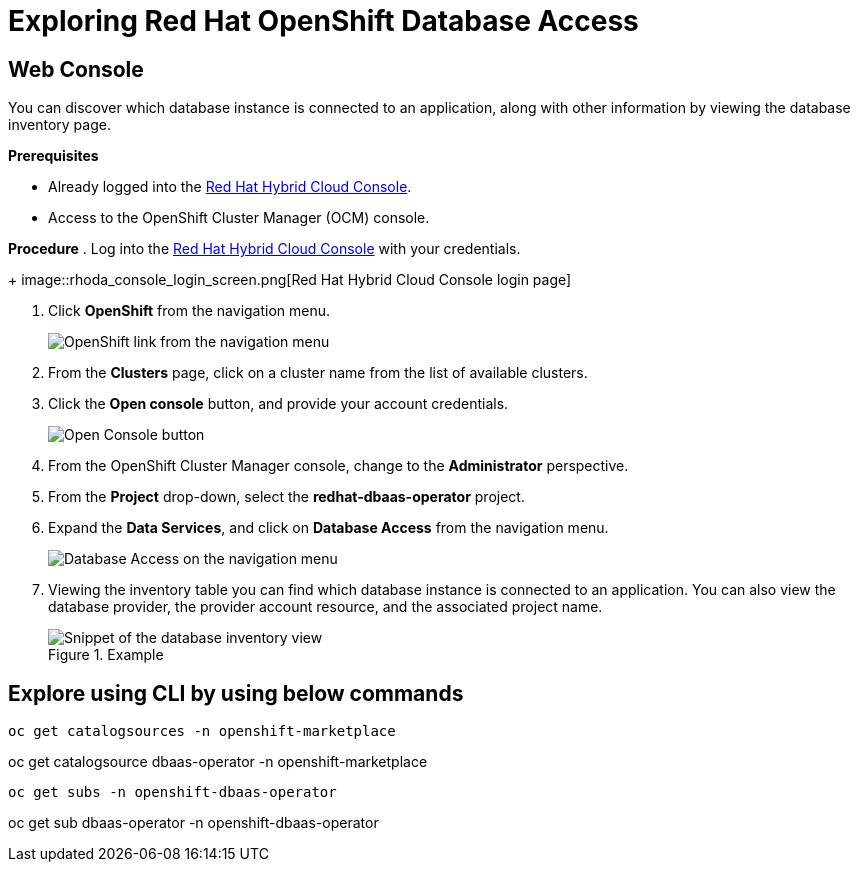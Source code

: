= Exploring Red Hat OpenShift Database Access
:navtitle: Explore RHODA 

[#explore_web_console]
== Web Console

You can discover which database instance is connected to an application, along with other information by viewing the database inventory page.

*Prerequisites*

* Already logged into the link:https://console.redhat.com/[Red Hat Hybrid Cloud Console].
* Access to the OpenShift Cluster Manager (OCM) console.

*Procedure*
. Log into the link:https://console.redhat.com/[Red Hat Hybrid Cloud Console] with your credentials.
+
image::rhoda_console_login_screen.png[Red Hat Hybrid Cloud Console login page]

. Click **OpenShift** from the navigation menu.
+
image::rhoda_select_openshift_from_nav_menu.png[OpenShift link from the navigation menu]

. From the **Clusters** page, click on a cluster name from the list of available clusters.

. Click the **Open console** button, and provide your account credentials.
+
image::rhoda_openshift_open_console_button.png[Open Console button]

. From the OpenShift Cluster Manager console, change to the **Administrator** perspective.

. From the **Project** drop-down, select the **redhat-dbaas-operator** project.

. Expand the **Data Services**, and click on **Database Access** from the navigation menu.
+
image::rhoda_select_database_access_from_nav_menu.png[Database Access on the navigation menu]

. Viewing the inventory table you can find which database instance is connected to an application.
You can also view the database provider, the provider account resource, and the associated project name.
+
.Example
image::rhoda_admin_db_inventory_view.png[Snippet of the database inventory view]


[#explore_cli]
== Explore using CLI by using below commands
----
oc get catalogsources -n openshift-marketplace


----
oc get catalogsource dbaas-operator -n openshift-marketplace


-----
oc get subs -n openshift-dbaas-operator


-----
oc get sub  dbaas-operator -n openshift-dbaas-operator